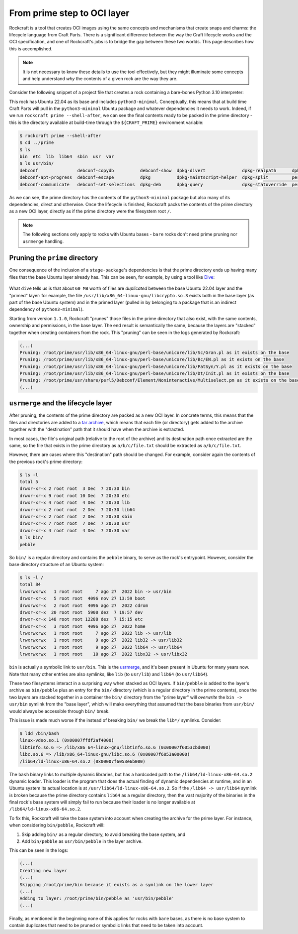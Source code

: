 
From prime step to OCI layer
============================

Rockcraft is a tool that creates OCI images using the same concepts and
mechanisms that create snaps and charms: the lifecycle language from
Craft Parts. There is a significant difference between the way the Craft
lifecycle works and the OCI specification, and one of Rockcraft's jobs is to
bridge the gap between these two worlds. This page describes how this is
accomplished.

.. note::
   It is not necessary to know these details to use the tool effectively, but
   they might illuminate some concepts and help understand *why* the contents of
   a given rock are the way they are.


Consider the following snippet of a project file that creates a rock
containing a bare-bones Python 3.10 interpreter:

.. code-block:: yaml
   :caption: rockcraft.yaml

   base: ubuntu@22.04

   parts:
     python-part:
       plugin: nil
       stage-packages:
         - python3-minimal

This rock has Ubuntu 22.04 as its base and includes ``python3-minimal``.
Conceptually, this means that at build time Craft Parts will pull in the
``python3-minimal`` Ubuntu package and whatever dependencies it needs to work.
Indeed, if we run ``rockcraft prime --shell-after``, we can see the final
contents ready to be packed in the prime directory - this is the directory
available at build-time through the ``${CRAFT_PRIME}`` environment variable:

.. code-block:: bash

   $ rockcraft prime --shell-after
   $ cd ../prime
   $ ls
   bin  etc  lib  lib64  sbin  usr  var
   $ ls usr/bin/
   debconf               debconf-copydb          debconf-show  dpkg-divert              dpkg-realpath      dpkg-trigger  py3clean     python3
   debconf-apt-progress  debconf-escape          dpkg          dpkg-maintscript-helper  dpkg-split         perl          py3compile   python3.10
   debconf-communicate   debconf-set-selections  dpkg-deb      dpkg-query               dpkg-statoverride  perl5.34.0    py3versions  update-alternatives

As we can see, the prime directory has the contents of the ``python3-minimal``
package but also many of its dependencies, direct and otherwise. Once the
lifecycle is finished, Rockcraft packs the contents of the prime directory as a
new OCI layer, directly as if the prime directory were the filesystem root
``/``.

.. note::

   The following sections only apply to rocks with Ubuntu bases - ``bare`` rocks
   don't need prime pruning nor ``usrmerge`` handling.


Pruning the ``prime`` directory
-------------------------------

One consequence of the inclusion of a ``stage-package``'s
dependencies is that the prime directory ends up having many files that the base
Ubuntu layer already has. This can be seen, for example, by using a tool like
`Dive`_:

.. figure:: /_static/dive-efficiency.png
   :width: 75%
   :align: center
   :alt: Dive reporting an inefficient image

What ``dive`` tells us is that about ``60 MB`` worth of files are *duplicated*
between the base Ubuntu 22.04 layer and the "primed" layer: for example, the
file ``/usr/lib/x86_64-linux-gnu/libcrypto.so.3`` exists both in the base layer
(as part of the base Ubuntu system) and in the primed layer (pulled in by
belonging to a package that is an indirect dependency of ``python3-minimal``).

Starting from version ``1.1.0``, Rockcraft "prunes" those files in the prime
directory that also exist, with the same contents, ownership and permissions, in
the base layer. The end result is semantically the same, because the layers are
"stacked" together when creating containers from the rock. This "pruning" can be
seen in the logs generated by Rockcraft:

.. code-block:: text

   (...)
   Pruning: /root/prime/usr/lib/x86_64-linux-gnu/perl-base/unicore/lib/Sc/Gran.pl as it exists on the base
   Pruning: /root/prime/usr/lib/x86_64-linux-gnu/perl-base/unicore/lib/Bc/EN.pl as it exists on the base
   Pruning: /root/prime/usr/lib/x86_64-linux-gnu/perl-base/unicore/lib/PatSyn/Y.pl as it exists on the base
   Pruning: /root/prime/usr/lib/x86_64-linux-gnu/perl-base/unicore/lib/Dt/Init.pl as it exists on the base
   Pruning: /root/prime/usr/share/perl5/Debconf/Element/Noninteractive/Multiselect.pm as it exists on the base
   (...)


``usrmerge`` and the lifecycle layer
------------------------------------

After pruning, the contents of the prime directory are packed as a new OCI
layer. In concrete terms, this means that the files and directories are added to
a `tar archive`_, which means that each file (or directory) gets added to the
archive together with the "destination" path that it should have when the
archive is extracted.

In most cases, the file's original path (relative to the root of the archive)
and its destination path once extracted are the same, so the file that exists in
the prime directory as ``a/b/c/file.txt`` should be extracted as
``a/b/c/file.txt``.

However, there are cases where this "destination" path should be changed. For
example, consider again the contents of the previous rock's prime directory:

.. code-block:: bash

   $ ls -l
   total 5
   drwxr-xr-x 2 root root  3 Dec  7 20:30 bin
   drwxr-xr-x 9 root root 10 Dec  7 20:30 etc
   drwxr-xr-x 4 root root  4 Dec  7 20:30 lib
   drwxr-xr-x 2 root root  2 Dec  7 20:30 lib64
   drwxr-xr-x 2 root root  2 Dec  7 20:30 sbin
   drwxr-xr-x 7 root root  7 Dec  7 20:30 usr
   drwxr-xr-x 4 root root  4 Dec  7 20:30 var
   $ ls bin/
   pebble

So ``bin/`` is a regular directory and contains the ``pebble`` binary, to
serve as the rock's entrypoint. However, consider the base directory structure
of an Ubuntu system:

.. code-block:: bash

   $ ls -l /
   total 84
   lrwxrwxrwx   1 root root     7 ago 27  2022 bin -> usr/bin
   drwxr-xr-x   5 root root  4096 nov 27 13:59 boot
   drwxrwxr-x   2 root root  4096 ago 27  2022 cdrom
   drwxr-xr-x  20 root root  5900 dez  7 19:57 dev
   drwxr-xr-x 148 root root 12288 dez  7 15:15 etc
   drwxr-xr-x   3 root root  4096 ago 27  2022 home
   lrwxrwxrwx   1 root root     7 ago 27  2022 lib -> usr/lib
   lrwxrwxrwx   1 root root     9 ago 27  2022 lib32 -> usr/lib32
   lrwxrwxrwx   1 root root     9 ago 27  2022 lib64 -> usr/lib64
   lrwxrwxrwx   1 root root    10 ago 27  2022 libx32 -> usr/libx32

``bin`` is actually a symbolic link to ``usr/bin``. This is the usrmerge_, and
it's been present in Ubuntu for many years now. Note that many other entries
are also symlinks, like ``lib`` (to ``usr/lib``) and ``lib64``
(to ``usr/lib64``).

These two filesystems interact in a surprising way when stacked as OCI layers.
If ``bin/pebble`` is added to the layer's archive as ``bin/pebble`` plus an
entry for the ``bin/`` directory (which is a regular directory in the prime
contents), once the two layers are stacked together in a container the ``bin/``
directory from the "prime layer" will *overwrite* the ``bin -> usr/bin``
symlink from the "base layer", which will make everything that assumed that
the base binaries from ``usr/bin/`` would always be accessible through ``bin/``
break.

This issue is made much worse if the instead of breaking ``bin/`` we break the
``lib*/`` symlinks. Consider:

.. code-block:: bash

   $ ldd /bin/bash
   linux-vdso.so.1 (0x00007ffdf2af4000)
   libtinfo.so.6 => /lib/x86_64-linux-gnu/libtinfo.so.6 (0x00007f6053cbd000)
   libc.so.6 => /lib/x86_64-linux-gnu/libc.so.6 (0x00007f6053a00000)
   /lib64/ld-linux-x86-64.so.2 (0x00007f6053e6b000)

The ``bash`` binary links to multiple dynamic libraries, but has a hardcoded
path to the ``/lib64/ld-linux-x86-64.so.2`` dynamic loader. This loader is the
program that does the actual finding of dynamic dependencies at runtime, and in
an Ubuntu system its actual location is at ``/usr/lib64/ld-linux-x86-64.so.2``.
So if the ``/lib64 -> usr/lib64`` symlink is broken because the prime directory
contains ``lib64`` as a regular directory, then the vast majority of the
binaries in the final rock's base system will simply fail to run because their
loader is no longer available at ``/lib64/ld-linux-x86-64.so.2``.

To fix this, Rockcraft will take the base system into account when creating the
archive for the prime layer. For instance, when considering ``bin/pebble``,
Rockcraft will:

#. Skip adding ``bin/`` as a regular directory, to avoid breaking the base
   system, and
#. Add ``bin/pebble`` as ``usr/bin/pebble`` in the layer archive.

This can be seen in the logs:

.. code-block:: text

   (...)
   Creating new layer
   (...)
   Skipping /root/prime/bin because it exists as a symlink on the lower layer
   (...)
   Adding to layer: /root/prime/bin/pebble as 'usr/bin/pebble'
   (...)

Finally, as mentioned in the beginning none of this applies for rocks with
``bare`` bases, as there is no base system to contain duplicates that need to be
pruned or symbolic links that need to be taken into account.


.. _tar archive: https://github.com/opencontainers/image-spec/blob/main/layer.md
.. _usrmerge: https://wiki.debian.org/UsrMerge
.. _Dive: https://github.com/wagoodman/dive

